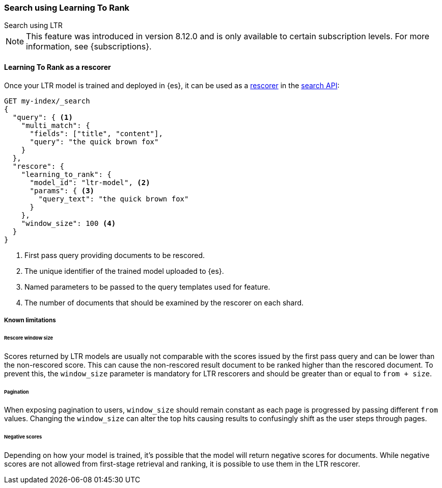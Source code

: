 [[learning-to-rank-search-usage]]
=== Search using Learning To Rank
++++
<titleabbrev>Search using LTR</titleabbrev>
++++

NOTE: This feature was introduced in version 8.12.0 and is only available to certain subscription levels.
For more information, see {subscriptions}.

[discrete]
[[learning-to-rank-rescorer]]
==== Learning To Rank as a rescorer

Once your LTR model is trained and deployed in {es}, it can be used as a <<rescore, rescorer>> in the <<search-your-data, search API>>:

[source,console]
----
GET my-index/_search
{
  "query": { <1>
    "multi_match": {
      "fields": ["title", "content"],
      "query": "the quick brown fox"
    }
  },
  "rescore": {
    "learning_to_rank": {
      "model_id": "ltr-model", <2>
      "params": { <3>
        "query_text": "the quick brown fox"
      }
    },
    "window_size": 100 <4>
  }
}
----
// TEST[skip:TBD]
<1> First pass query providing documents to be rescored.
<2> The unique identifier of the trained model uploaded to {es}.
<3> Named parameters to be passed to the query templates used for feature.
<4> The number of documents that should be examined by the rescorer on each shard.

[discrete]
[[learning-to-rank-rescorer-limitations]]
===== Known limitations

[discrete]
[[learning-to-rank-rescorer-limitations-window-size]]
====== Rescore window size

Scores returned by LTR models are usually not comparable with the scores issued by the first pass query and can be lower than the non-rescored score. This can cause the non-rescored result document to be ranked higher than the rescored document. To prevent this, the `window_size` parameter is mandatory for LTR rescorers and should be greater than or equal to `from + size`.

[discrete]
[[learning-to-rank-rescorer-limitations-pagination]]
====== Pagination

When exposing pagination to users, `window_size` should remain constant as each page is progressed by passing different `from` values. Changing the `window_size` can alter the top hits causing results to confusingly shift as the user steps through pages.

[discrete]
[[learning-to-rank-rescorer-limitations-negative-scores]]
====== Negative scores

Depending on how your model is trained, it’s possible that the model will return negative scores for documents. While negative scores are not allowed from first-stage retrieval and ranking, it is possible to use them in the LTR rescorer.
